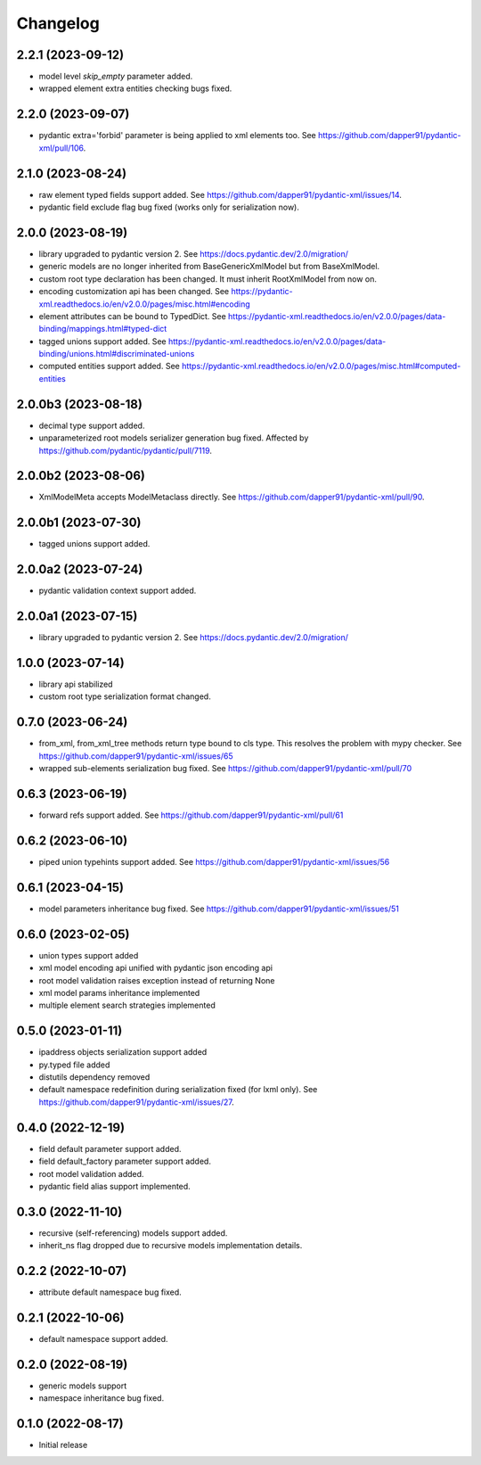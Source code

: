 Changelog
=========

2.2.1 (2023-09-12)
------------------

- model level `skip_empty` parameter added.
- wrapped element extra entities checking bugs fixed.


2.2.0 (2023-09-07)
------------------

- pydantic extra='forbid' parameter is being applied to xml elements too. See https://github.com/dapper91/pydantic-xml/pull/106.



2.1.0 (2023-08-24)
------------------

- raw element typed fields support added. See https://github.com/dapper91/pydantic-xml/issues/14.
- pydantic field exclude flag bug fixed (works only for serialization now).


2.0.0 (2023-08-19)
------------------

- library upgraded to pydantic version 2. See https://docs.pydantic.dev/2.0/migration/
- generic models are no longer inherited from BaseGenericXmlModel but from BaseXmlModel.
- custom root type declaration has been changed. It must inherit RootXmlModel from now on.
- encoding customization api has been changed. See https://pydantic-xml.readthedocs.io/en/v2.0.0/pages/misc.html#encoding
- element attributes can be bound to TypedDict. See https://pydantic-xml.readthedocs.io/en/v2.0.0/pages/data-binding/mappings.html#typed-dict
- tagged unions support added. See https://pydantic-xml.readthedocs.io/en/v2.0.0/pages/data-binding/unions.html#discriminated-unions
- computed entities support added. See https://pydantic-xml.readthedocs.io/en/v2.0.0/pages/misc.html#computed-entities


2.0.0b3 (2023-08-18)
--------------------

- decimal type support added.
- unparameterized root models serializer generation bug fixed. Affected by https://github.com/pydantic/pydantic/pull/7119.


2.0.0b2 (2023-08-06)
--------------------

- XmlModelMeta accepts ModelMetaclass directly. See https://github.com/dapper91/pydantic-xml/pull/90.


2.0.0b1 (2023-07-30)
--------------------

- tagged unions support added.


2.0.0a2 (2023-07-24)
--------------------

- pydantic validation context support added.


2.0.0a1 (2023-07-15)
--------------------

- library upgraded to pydantic version 2. See https://docs.pydantic.dev/2.0/migration/


1.0.0 (2023-07-14)
------------------

- library api stabilized
- custom root type serialization format changed.

0.7.0 (2023-06-24)
------------------

- from_xml, from_xml_tree methods return type bound to cls type. This resolves the problem with mypy checker.
  See https://github.com/dapper91/pydantic-xml/issues/65
- wrapped sub-elements serialization bug fixed. See https://github.com/dapper91/pydantic-xml/pull/70


0.6.3 (2023-06-19)
------------------

- forward refs support added. See https://github.com/dapper91/pydantic-xml/pull/61


0.6.2 (2023-06-10)
------------------

- piped union typehints support added. See https://github.com/dapper91/pydantic-xml/issues/56


0.6.1 (2023-04-15)
------------------

- model parameters inheritance bug fixed. See https://github.com/dapper91/pydantic-xml/issues/51


0.6.0 (2023-02-05)
------------------

- union types support added
- xml model encoding api unified with pydantic json encoding api
- root model validation raises exception instead of returning None
- xml model params inheritance implemented
- multiple element search strategies implemented


0.5.0 (2023-01-11)
------------------

- ipaddress objects serialization support added
- py.typed file added
- distutils dependency removed
- default namespace redefinition during serialization fixed (for lxml only). See https://github.com/dapper91/pydantic-xml/issues/27.


0.4.0 (2022-12-19)
------------------

- field default parameter support added.
- field default_factory parameter support added.
- root model validation added.
- pydantic field alias support implemented.


0.3.0 (2022-11-10)
------------------

- recursive (self-referencing) models support added.
- inherit_ns flag dropped due to recursive models implementation details.


0.2.2 (2022-10-07)
------------------

- attribute default namespace bug fixed.


0.2.1 (2022-10-06)
------------------

- default namespace support added.


0.2.0 (2022-08-19)
------------------

- generic models support
- namespace inheritance bug fixed.


0.1.0 (2022-08-17)
------------------

- Initial release
